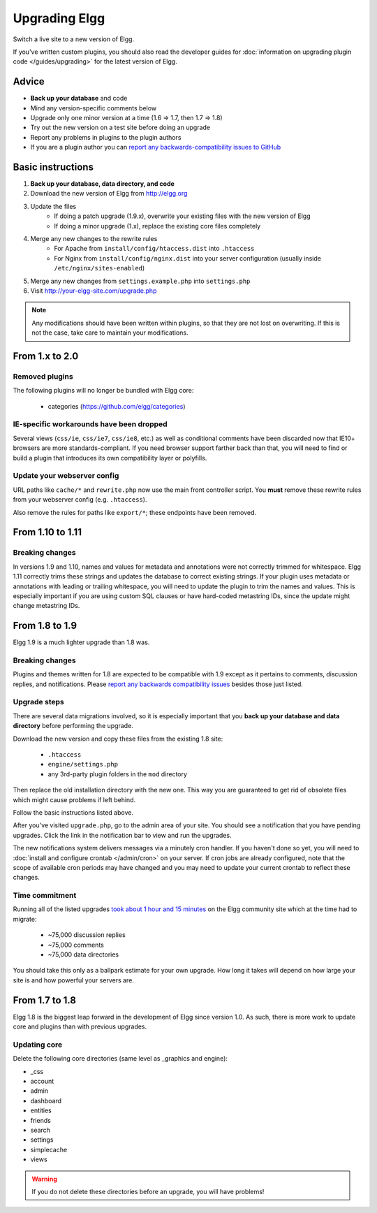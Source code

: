 Upgrading Elgg
##############

Switch a live site to a new version of Elgg.

If you've written custom plugins, you should also read the developer guides for
:doc:`information on upgrading plugin code </guides/upgrading>` for the latest version of Elgg.

Advice
======

* **Back up your database** and code
* Mind any version-specific comments below
* Upgrade only one minor version at a time (1.6 => 1.7, then 1.7 => 1.8)
* Try out the new version on a test site before doing an upgrade
* Report any problems in plugins to the plugin authors
* If you are a plugin author you can `report any backwards-compatibility issues to GitHub <issues_>`_

.. _issues: https://github.com/Elgg/Elgg/issues

Basic instructions
==================

#. **Back up your database, data directory, and code**
#. Download the new version of Elgg from http://elgg.org
#. Update the files
    * If doing a patch upgrade (1.9.x), overwrite your existing files with the new version of Elgg
    * If doing a minor upgrade (1.x), replace the existing core files completely
#. Merge any new changes to the rewrite rules
    * For Apache from ``install/config/htaccess.dist`` into ``.htaccess``
    * For Nginx from ``install/config/nginx.dist`` into your server configuration (usually inside ``/etc/nginx/sites-enabled``)
#. Merge any new changes from ``settings.example.php`` into ``settings.php``
#. Visit http://your-elgg-site.com/upgrade.php

.. note::

   Any modifications should have been written within plugins, so that they are not lost on overwriting.
   If this is not the case, take care to maintain your modifications. 

From 1.x to 2.0
===============

Removed plugins
---------------

The following plugins will no longer be bundled with Elgg core:

 * categories (https://github.com/elgg/categories)


IE-specific workarounds have been dropped
-----------------------------------------

Several views (``css/ie``, ``css/ie7``, ``css/ie8``, etc.) as well as conditional
comments have been discarded now that IE10+ browsers are more standards-compliant.
If you need browser support farther back than that, you will need to find or build
a plugin that introduces its own compatibility layer or polyfills.

Update your webserver config
----------------------------

URL paths like ``cache/*`` and ``rewrite.php`` now use the main front controller
script. You **must** remove these rewrite rules from your webserver config (e.g. ``.htaccess``).

Also remove the rules for paths like ``export/*``; these endpoints have been removed.

From 1.10 to 1.11
========================

Breaking changes
----------------
In versions 1.9 and 1.10, names and values for metadata and annotations were not correctly trimmed
for whitespace. Elgg 1.11 correctly trims these strings and updates the database to correct
existing strings. If your plugin uses metadata or annotations with leading or trailing whitespace,
you will need to update the plugin to trim the names and values. This is especially important if
you are using custom SQL clauses or have hard-coded metastring IDs, since the update might change
metastring IDs.

From 1.8 to 1.9
===============
Elgg 1.9 is a much lighter upgrade than 1.8 was.

Breaking changes
----------------
Plugins and themes written for 1.8 are expected to be compatible with 1.9
except as it pertains to comments, discussion replies, and notifications.
Please `report any backwards compatibility issues <issues_>`_ besides those just listed.

Upgrade steps
-------------
There are several data migrations involved, so it is especially important that you
**back up your database and data directory** before performing the upgrade.

Download the new version and copy these files from the existing 1.8 site:

 * ``.htaccess``
 * ``engine/settings.php``
 * any 3rd-party plugin folders in the ``mod`` directory

Then replace the old installation directory with the new one. This way you are
guaranteed to get rid of obsolete files which might cause problems if left behind.

Follow the basic instructions listed above.

After you've visited ``upgrade.php``, go to the admin area of your site.
You should see a notification that you have pending upgrades.
Click the link in the notification bar to view and run the upgrades.

The new notifications system delivers messages via a minutely cron handler.
If you haven't done so yet, you will need to :doc:`install and configure crontab </admin/cron>`
on your server. If cron jobs are already configured, note that the scope of
available cron periods may have changed and you may need to update your current crontab
to reflect these changes.

Time commitment
---------------
Running all of the listed upgrades `took about 1 hour and 15 minutes`__
on the Elgg community site which at the time had to migrate:

 * ~75,000 discussion replies
 * ~75,000 comments
 * ~75,000 data directories
 
__ https://community.elgg.org/discussion/view/1819798/community-site-upgraded

You should take this only as a ballpark estimate for your own upgrade.
How long it takes will depend on how large your site is and how powerful your servers are.

From 1.7 to 1.8
===============
Elgg 1.8 is the biggest leap forward in the development of Elgg since version 1.0.
As such, there is more work to update core and plugins than with previous upgrades.

Updating core
-------------
Delete the following core directories (same level as _graphics and engine):

* _css
* account
* admin
* dashboard
* entities
* friends
* search
* settings
* simplecache
* views

.. warning::

   If you do not delete these directories before an upgrade, you will have problems!
